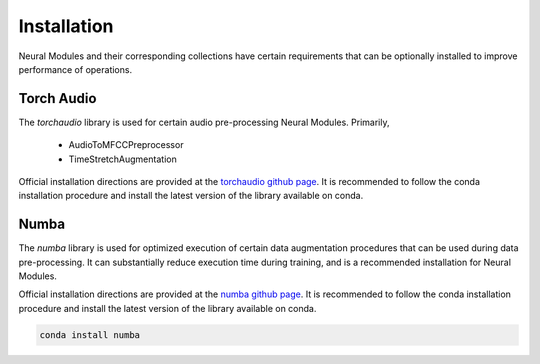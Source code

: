 Installation
============

Neural Modules and their corresponding collections have certain requirements that can be optionally installed to
improve performance of operations.

Torch Audio
-----------

The `torchaudio` library is used for certain audio pre-processing Neural Modules. Primarily,

 - AudioToMFCCPreprocessor
 - TimeStretchAugmentation

Official installation directions are provided at the `torchaudio github page <https://github.com/pytorch/audio>`_. It is recommended to follow
the conda installation procedure and install the latest version of the library available on conda.

Numba
-----

The `numba` library is used for optimized execution of certain data augmentation procedures that can be used during
data pre-processing. It can substantially reduce execution time during training, and is a recommended installation for
Neural Modules.

Official installation directions are provided at the `numba github page <https://github.com/numba/numba>`_. It is recommended to follow
the conda installation procedure and install the latest version of the library available on conda.

.. code-block:: bash

    conda install numba
